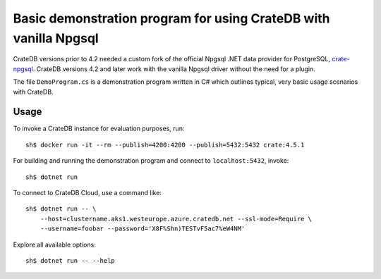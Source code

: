 .. highlight: console

=================================================================
Basic demonstration program for using CrateDB with vanilla Npgsql
=================================================================

CrateDB versions prior to 4.2 needed a custom fork of the official Npgsql .NET
data provider for PostgreSQL, `crate-npgsql`_. CrateDB versions 4.2 and later
work with the vanilla Npgsql driver without the need for a plugin.

The file ``DemoProgram.cs`` is a demonstration program written in C# which
outlines typical, very basic usage scenarios with CrateDB.
 

Usage
=====

To invoke a CrateDB instance for evaluation purposes, run::

    sh$ docker run -it --rm --publish=4200:4200 --publish=5432:5432 crate:4.5.1

For building and running the demonstration program and connect to
``localhost:5432``, invoke::

    sh$ dotnet run

To connect to CrateDB Cloud, use a command like::

    sh$ dotnet run -- \
        --host=clustername.aks1.westeurope.azure.cratedb.net --ssl-mode=Require \
        --username=foobar --password='X8F%Shn)TESTvF5ac7%eW4NM'

Explore all available options::

    sh$ dotnet run -- --help


.. _crate-npgsql: https://github.com/crate/crate-npgsql
